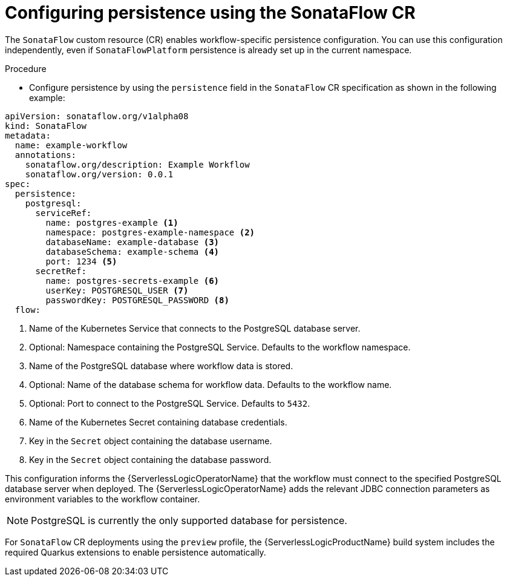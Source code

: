 // Module included in the following assemblies:
// * serverless-logic/serverless-logic-managing-persistence


:_mod-docs-content-type: PROCEDURE
[id="serverless-logic-config-persistence-using-sonataflow-cr_{context}"]
= Configuring persistence using the SonataFlow CR

The `SonataFlow` custom resource (CR) enables workflow-specific persistence configuration. You can use this configuration independently, even if `SonataFlowPlatform` persistence is already set up in the current namespace.

.Procedure

* Configure persistence by using the `persistence` field in the `SonataFlow` CR specification as shown in the following example:

[source,yaml]
----
apiVersion: sonataflow.org/v1alpha08
kind: SonataFlow
metadata:
  name: example-workflow
  annotations:
    sonataflow.org/description: Example Workflow
    sonataflow.org/version: 0.0.1
spec:
  persistence:
    postgresql:
      serviceRef:
        name: postgres-example <1>
        namespace: postgres-example-namespace <2>
        databaseName: example-database <3>
        databaseSchema: example-schema <4>
        port: 1234 <5>
      secretRef:
        name: postgres-secrets-example <6>
        userKey: POSTGRESQL_USER <7>
        passwordKey: POSTGRESQL_PASSWORD <8>
  flow:
----
<1> Name of the Kubernetes Service that connects to the PostgreSQL database server.
<2> Optional: Namespace containing the PostgreSQL Service. Defaults to the workflow namespace.
<3> Name of the PostgreSQL database where workflow data is stored.
<4> Optional: Name of the database schema for workflow data. Defaults to the workflow name.
<5> Optional: Port to connect to the PostgreSQL Service. Defaults to `5432`.
<6> Name of the Kubernetes Secret containing database credentials.
<7> Key in the `Secret` object containing the database username.
<8> Key in the `Secret` object containing the database password.

This configuration informs the {ServerlessLogicOperatorName} that the workflow must connect to the specified PostgreSQL database server when deployed. The {ServerlessLogicOperatorName} adds the relevant JDBC connection parameters as environment variables to the workflow container.

[NOTE]
====
PostgreSQL is currently the only supported database for persistence.
====

For `SonataFlow` CR deployments using the `preview` profile, the {ServerlessLogicProductName} build system includes the required Quarkus extensions to enable persistence automatically.



